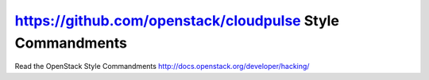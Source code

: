 https://github.com/openstack/cloudpulse Style Commandments
===============================================

Read the OpenStack Style Commandments http://docs.openstack.org/developer/hacking/

